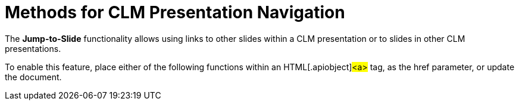 = Methods for CLM Presentation Navigation

The *Jump-to-Slide* functionality allows using links to other slides
within a CLM presentation or to slides in other CLM presentations.



To enable this feature, place either of the following functions within
an HTML[.apiobject]#<a># tag, as the
[.apiobject]#href# parameter, or update the document.
